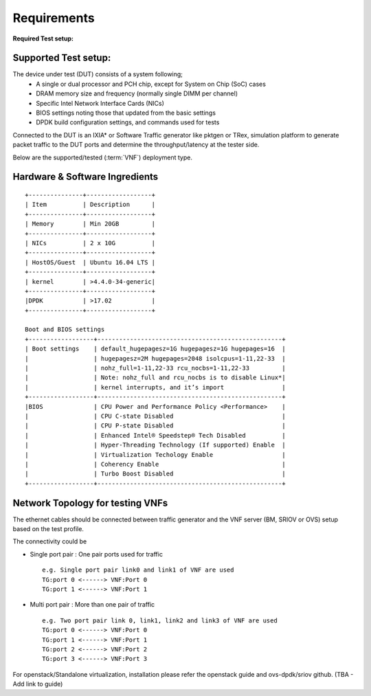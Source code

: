 .. This work is licensed under a Creative Commons Attribution 4.0 International License.
.. http://creativecommons.org/licenses/by/4.0
.. (c) OPNFV, Intel Corporation and others.

.. OPNFV SAMPLEVNF Documentation design file.

============
Requirements
============

**Required Test setup:**

.. _SampleVNF: https://wiki.opnfv.org/samplevnf
.. _Technical_Briefs: https://wiki.opnfv.org/display/SAM/Technical+Briefs+of+VNFs

Supported Test setup:
--------------------

The device under test (DUT) consists of a system following;
  * A single or dual processor and PCH chip, except for System on Chip (SoC) cases
  * DRAM memory size and frequency (normally single DIMM per channel)
  * Specific Intel Network Interface Cards (NICs)
  * BIOS settings noting those that updated from the basic settings
  * DPDK build configuration settings, and commands used for tests
Connected to the DUT is an IXIA* or Software Traffic generator like pktgen or TRex,
simulation platform to generate packet traffic to the DUT ports and
determine the throughput/latency at the tester side.

Below are the supported/tested (:term:`VNF`) deployment type.

.. image:: images/deploy_type.png


Hardware & Software Ingredients
-------------------------------

::

   +---------------+------------------+
   | Item          | Description      |
   +---------------+------------------+
   | Memory        | Min 20GB         |
   +---------------+------------------+
   | NICs          | 2 x 10G          |
   +---------------+------------------+
   | HostOS/Guest  | Ubuntu 16.04 LTS |
   +---------------+------------------+
   | kernel        | >4.4.0-34-generic|
   +---------------+------------------+
   |DPDK           | >17.02           |
   +---------------+------------------+

   Boot and BIOS settings
   +------------------+---------------------------------------------------+
   | Boot settings    | default_hugepagesz=1G hugepagesz=1G hugepages=16  |
   |                  | hugepagesz=2M hugepages=2048 isolcpus=1-11,22-33  |
   |                  | nohz_full=1-11,22-33 rcu_nocbs=1-11,22-33         |
   |                  | Note: nohz_full and rcu_nocbs is to disable Linux*|
   |                  | kernel interrupts, and it’s import                |
   +------------------+---------------------------------------------------+
   |BIOS              | CPU Power and Performance Policy <Performance>    |
   |                  | CPU C-state Disabled                              |
   |                  | CPU P-state Disabled                              |
   |                  | Enhanced Intel® Speedstep® Tech Disabled          |
   |                  | Hyper-Threading Technology (If supported) Enable  |
   |                  | Virtualization Techology Enable                   |
   |                  | Coherency Enable                                  |
   |                  | Turbo Boost Disabled                              |
   +------------------+---------------------------------------------------+

Network Topology for testing VNFs
---------------------------------

The ethernet cables should be connected between traffic generator and the VNF server (BM,
SRIOV or OVS) setup based on the test profile.

The connectivity could be

- Single port pair : One pair ports used for traffic

 ::

     e.g. Single port pair link0 and link1 of VNF are used
     TG:port 0 <------> VNF:Port 0
     TG:port 1 <------> VNF:Port 1


-  Multi port pair :  More than one pair of traffic

 ::

     e.g. Two port pair link 0, link1, link2 and link3 of VNF are used
     TG:port 0 <------> VNF:Port 0
     TG:port 1 <------> VNF:Port 1
     TG:port 2 <------> VNF:Port 2
     TG:port 3 <------> VNF:Port 3

For openstack/Standalone virtualization, installation please refer the openstack guide and ovs-dpdk/sriov github.
(TBA - Add link to guide)
